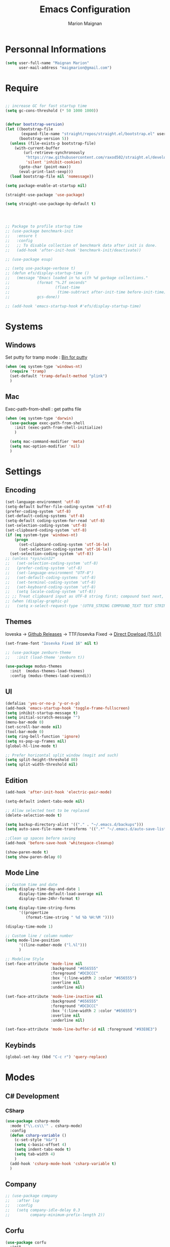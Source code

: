 #+TITLE: Emacs Configuration
#+AUTHOR: Marion Maignan

* Personnal Informations
  #+BEGIN_SRC emacs-lisp
    (setq user-full-name "Maignan Marion"
          user-mail-address "maigmarion@gmail.com")
  #+END_SRC
* Require
  #+BEGIN_SRC emacs-lisp

    ;; increase GC for fast startup time
    (setq gc-cons-threshold (* 50 1000 1000))


    (defvar bootstrap-version)
    (let ((bootstrap-file
           (expand-file-name "straight/repos/straight.el/bootstrap.el" user-emacs-directory))
          (bootstrap-version 5))
      (unless (file-exists-p bootstrap-file)
        (with-current-buffer
            (url-retrieve-synchronously
             "https://raw.githubusercontent.com/raxod502/straight.el/develop/install.el"
             'silent 'inhibit-cookies)
          (goto-char (point-max))
          (eval-print-last-sexp)))
      (load bootstrap-file nil 'nomessage))

    (setq package-enable-at-startup nil)

    (straight-use-package 'use-package)

    (setq straight-use-package-by-default t)




    ;; Package to profile startup time
    ;; (use-package benchmark-init
    ;;   :ensure t
    ;;   :config
    ;;   ;; To disable collection of benchmark data after init is done.
    ;;   (add-hook 'after-init-hook 'benchmark-init/deactivate))

    ;; (use-package esup)

    ;; (setq use-package-verbose t)
    ;; (defun efs/display-startup-time ()
    ;;   (message "Emacs loaded in %s with %d garbage collections."
    ;;            (format "%.2f seconds"
    ;;                    (float-time
    ;;                     (time-subtract after-init-time before-init-time)))
    ;;            gcs-done))

    ;; (add-hook 'emacs-startup-hook #'efs/display-startup-time)
  #+END_SRC
* Systems
** Windows
   Set putty for tramp mode : [[http://www.chiark.greenend.org.uk/~sgtatham/putty/download.html][Bin for putty]]
#+BEGIN_SRC emacs-lisp
  (when (eq system-type 'windows-nt)
    (require 'tramp)
    (set-default 'tramp-default-method "plink")
    )
#+END_SRC
** Mac
   Exec-path-from-shell : get paths file
   #+BEGIN_SRC emacs-lisp
     (when (eq system-type 'darwin)
       (use-package exec-path-from-shell
         :init (exec-path-from-shell-initialize)
         )

       (setq mac-command-modifier 'meta)
       (setq mac-option-modifier 'nil)
       )
   #+END_SRC
* Settings
** Encoding
   #+BEGIN_SRC emacs-lisp
     (set-language-environment 'utf-8)
     (setq-default buffer-file-coding-system 'utf-8)
     (prefer-coding-system 'utf-8)
     (set-default-coding-systems 'utf-8)
     (setq-default coding-system-for-read 'utf-8)
     (set-selection-coding-system 'utf-8)
     (set-clipboard-coding-system 'utf-8)
     (if (eq system-type 'windows-nt)
         (progn
           (set-clipboard-coding-system 'utf-16-le)
           (set-selection-coding-system 'utf-16-le))
       (set-selection-coding-system 'utf-8))
     ;; (unless *sys/win32*
     ;;   (set-selection-coding-system 'utf-8)
     ;;   (prefer-coding-system 'utf-8)
     ;;   (set-language-environment "UTF-8")
     ;;   (set-default-coding-systems 'utf-8)
     ;;   (set-terminal-coding-system 'utf-8)
     ;;   (set-keyboard-coding-system 'utf-8)
     ;;   (setq locale-coding-system 'utf-8))
     ;; ;; Treat clipboard input as UTF-8 string first; compound text next, etc.
     ;; (when (display-graphic-p)
     ;;   (setq x-select-request-type '(UTF8_STRING COMPOUND_TEXT TEXT STRING)))
   #+END_SRC
** Themes
Ioveska -> [[https://github.com/be5invis/Iosevka/blob/v15.1.0/doc/PACKAGE-LIST.md][Github Releases]] -> TTF/Iosevka Fixed -> [[https://github.com/be5invis/Iosevka/releases/download/v15.1.0/ttf-iosevka-fixed-15.1.0.zip][Direct Dowload (15.1.0)]]
#+BEGIN_SRC emacs-lisp
  (set-frame-font "Iosevka Fixed 16" nil t)

  ;; (use-package zenburn-theme
  ;;   :init (load-theme 'zenburn t))

  (use-package modus-themes
    :init  (modus-themes-load-themes)
    :config (modus-themes-load-vivendi))
#+END_SRC
** UI
   #+BEGIN_SRC emacs-lisp
     (defalias 'yes-or-no-p 'y-or-n-p)
     (add-hook 'emacs-startup-hook 'toggle-frame-fullscreen)
     (setq inhibit-startup-message t)
     (setq initial-scratch-message "")
     (menu-bar-mode 0)
     (set-scroll-bar-mode nil)
     (tool-bar-mode 0)
     (setq ring-bell-function 'ignore)
     (setq ns-pop-up-frames nil)
     (global-hl-line-mode t)

     ;; Prefer horizontal split window (magit and such)
     (setq split-height-threshold 80)
     (setq split-width-threshold nil)
   #+END_SRC
** Edition
   #+BEGIN_SRC emacs-lisp
     (add-hook 'after-init-hook 'electric-pair-mode)

     (setq-default indent-tabs-mode nil)

     ;; Allow selected text to be replaced
     (delete-selection-mode t)

     (setq backup-directory-alist '(("." . "~/.emacs.d/backups")))
     (setq auto-save-file-name-transforms '((".*" "~/.emacs.d/auto-save-list" t)))

     ;;Clean up spaces before saving
     (add-hook 'before-save-hook 'whitespace-cleanup)

     (show-paren-mode t)
     (setq show-paren-delay 0)

   #+END_SRC
** Mode Line
   #+BEGIN_SRC emacs-lisp
     ;; Custom time and date
     (setq display-time-day-and-date 1
           display-time-default-load-average nil
           display-time-24hr-format t)

     (setq display-time-string-forms
           '((propertize
              (format-time-string " %d %b %H:%M "))))

     (display-time-mode 1)

     ;; Custom line / column number
     (setq mode-line-position
           '((line-number-mode ("l.%l")))
           )

     ;; Modeline Style
     (set-face-attribute 'mode-line nil
                         :background "#656555"
                         :foreground "#DCDCCC"
                         :box '(:line-width 2 :color "#656555")
                         :overline nil
                         :underline nil)

     (set-face-attribute 'mode-line-inactive nil
                         :background "#656555"
                         :foreground "#DCDCCC"
                         :box '(:line-width 2 :color "#656555")
                         :overline nil
                         :underline nil)

     (set-face-attribute 'mode-line-buffer-id nil :foreground "#93E0E3")
  #+END_SRC
** Keybinds
   #+BEGIN_SRC emacs-lisp
     (global-set-key (kbd "C-c r") 'query-replace)
   #+END_SRC
* Modes
** C# Development
*** CSharp
    #+BEGIN_SRC emacs-lisp
      (use-package csharp-mode
        :mode ("\\.cs\\'" . csharp-mode)
        :config
        (defun csharp-variable ()
          (c-set-style "k&r")
          (setq c-basic-offset 4)
          (setq indent-tabs-mode t)
          (setq tab-width 4)
          )
        (add-hook 'csharp-mode-hook 'csharp-variable t)
        )
    #+END_SRC
** Company
   #+BEGIN_SRC emacs-lisp
     ;; (use-package company
     ;;   :after lsp
     ;;   :config
     ;;   (setq company-idle-delay 0.3
     ;;         company-minimum-prefix-length 2))
   #+END_SRC
** Corfu
#+begin_src emacs-lisp
  (use-package corfu
    :init
    (global-corfu-mode)
    :custom
    (corfu-auto t))
#+end_src
** Dart
#+BEGIN_SRC emacs-lisp
  ;; (use-package dart-mode
  ;;   :mode "\\.dart\\'")

  ;; (use-package lsp-dart
  ;;   :hook (dart-mode . lsp-deferred))
#+END_SRC
** Dsvn
   #+BEGIN_SRC emacs-lisp
     (use-package dsvn
       :bind ("C-c s" . svn-status)
       )
   #+END_SRC
** Ediff
   #+BEGIN_SRC emacs-lisp
     (use-package ediff
       :defer t
       :config
       (setq ediff-window-setup-function 'ediff-setup-windows-plain)
       )
   #+END_SRC
** Eglot
#+begin_src emacs-lisp
  ;; (use-package eglot                      ;
  ;;   :defer t
  ;;   :config
  ;;   (add-to-list 'eglot-server-programs '(python-mode . ("c:/Users/Marion/AppData/Roaming/.emacs.d/.cache/lsp/npm/pyright/pyright")))
  ;;   ;; (add-to-list 'eglot-server-programs '(python-mode . ("pyright-langserver" "--stdio")))
  ;;   )
#+end_src
** Emmet
   #+BEGIN_SRC emacs-lisp
     (use-package emmet-mode
       :defer t
       :init
       (add-hook 'vue-mode-hook 'emmet-mode)
       )
   #+END_SRC
** Flycheck
   #+BEGIN_SRC emacs-lisp
     ;; (use-package flycheck
     ;;   :after lsp
     ;;   :diminish flycheck-mode)
   #+END_SRC
** Flymake
   Need to bind next and prev error !!!
** Google this
   #+BEGIN_SRC emacs-lisp
     (use-package google-this
       :diminish google-this-mode
       :bind ("C-c w" . google-this-search))
   #+END_SRC
** Vertico / Consult / Marginalia / Orderless / Savehist / Avy
   #+BEGIN_SRC emacs-lisp
     (use-package vertico
       :init
       (vertico-mode))

     (use-package vertico-directory
       :straight nil
       :load-path "straight/repos/vertico/extensions/"
       :after vertico
       :bind (:map vertico-map
                   ("RET" . vertico-directory-enter)
                   ("DEL" . vertico-directory-delete-char)
                   ("M-DEL" . vertico-directory-delete-word))
       ;; Tidy shadowed file names
       :hook (rfn-eshadow-update-overlay . vertico-directory-tidy))

     (use-package consult
       :bind (("C-s" . consult-line)
              ("C-x b" . consult-buffer)
              ("M-g g" . consult-goto-line)
              ("C-c f w" . consult-ripgrep)
              ("C-c y" . consult-yank-from-kill-ring)
              ("C-c m" . consult-register-load)
              ("C-c M" . consult-register)
              ("C-c C-m" . consult-register-store)
              ("C-c i" . consult-imenu))
       :config
       (consult-customize consult--source-bookmark :preview-key nil))

     (use-package marginalia
       :init (marginalia-mode))

     (use-package orderless
       :init
       (setq completion-styles '(orderless)
             completion-category-defaults nil
             completion-category-overrides '((file (styles partial-completion)))))

     (use-package savehist
       :init
       (savehist-mode))

     (use-package avy
       :bind
       (("M-s" . avy-goto-char)
        ("M-l" . avy-goto-line))
       )

     (use-package avy-zap
       :bind
       (("M-z" . avy-zap-to-char-dwim))
       )


     ;; (use-package ivy
     ;;   :diminish ivy-mode
     ;;   :bind
     ;;   (("C-x b" . ivy-switch-buffer))
     ;;   :init
     ;;   (ivy-mode 1)
     ;;   :config
     ;;   (setq ivy-use-virtual-buffers t)
     ;;   (setq ivy-display-style 'fancy)
     ;;   )

     ;; (use-package counsel
     ;;   :bind
     ;;   (("C-c y" . counsel-yank-pop)
     ;;    ("C-c i" . counsel-imenu)
     ;;    ("M-x" . counsel-M-x)
     ;;    ("C-x r l" . counsel-bookmark)
     ;;    ("C-c f f" . counsel-git)
     ;;    ("C-c f w" . counsel-rg))
     ;;   )

     ;; (use-package swiper
     ;;   :bind
     ;;   ("C-s" . swiper)
     ;;   )

     ;; (use-package smex
     ;;   )


   #+END_SRC
** Ledger
#+begin_src emacs-lisp
  (use-package ledger-mode
    :defer t
    :config
    (when (eq system-type 'windows-nt)
      (setq ledger-binary-path "c:/Programming/Ledger/ledger.exe"))
    (setq ledger-reports '(("assets" "%(binary) -f %(ledger-file) bal ^assets ^budget ^savings")
                           ("bank bal" "%(binary) -f %(ledger-file) bal ^assets and not cash and not reimbursement --real --cleared")
                           ("liabilities" "%(binary) -f %(ledger-file) bal ^liabilities")
                           ("bal" "%(binary) -f %(ledger-file) bal")
                           ("bal monthly" "%(binary) -f %(ledger-file) bal --p %(month)")
                           ("gain lost" "%(binary) -f %(ledger-file) bal ^Expenses ^Income --p %(month)")
                           ("reg" "%(binary) -f %(ledger-file) reg")
                           ("groceries avg" "%(binary) -f %(ledger-file) -p \"from 2022/04/01\" --monthly --average --collapse register ^expenses:groceries")
                           ("phone avg" "%(binary) -f %(ledger-file) -p \"from 2022/04/01\" --monthly --average register ^expenses:utilities:phone")
                           ("food avg" "%(binary) -f %(ledger-file) -p \"from 2022/04/01\" --monthly --average register --collapse ^expenses:food")
                           ("leisure avg" "%(binary) -f %(ledger-file) -p \"from 2022/04/01\" --monthly --average register --collapse ^expenses:leisure"))))
  ;; '(ledger-reports
  ;; '(("unbudgeted" "\"C:/Programming/Ledger/ledger.exe\" -f \"g:/Mon Drive/Comptability/main.journal\" --period \"2022-3\" reg --unbudgeted")
  ;;   ("budget" "\"C:/Programming/Ledger/ledger.exe\" -f \"g:/Mon Drive/Comptability/main.journal\" --period \"2022-3\" budget")
  ;;   ("bal" "%(binary) -f %(ledger-file) bal")
  ;;   ("reg" "%(binary) -f %(ledger-file) reg")
  ;;   ("payee" "%(binary) -f %(ledger-file) reg @%(payee)")
  ;;   ("account" "%(binary) -f %(ledger-file) reg %(account)")))
#+end_src
** LSP
#+begin_src emacs-lisp
  (use-package lsp-mode
    :commands (lsp lsp-deferred)
    :init (setq lsp-keymap-prefix "C-c l")
    :config
    (setq read-process-output-max (* 1024 1024))
    (lsp-enable-which-key-integration t)
    (setq lsp-completion-provider :capf)
    (setq lsp-idle-delay 0.500))
#+end_src
** Magit
   #+BEGIN_SRC emacs-lisp
     (use-package magit
       :bind ("C-c g" . magit-status)
       :config
       (setenv "GIT_ASKPASS" "git-gui--askpass"))
   #+END_SRC
** Move Text
   #+BEGIN_SRC emacs-lisp
     (use-package move-text
       :bind (("M-p" . move-text-up)
              ("M-n" . move-text-down)))
   #+END_SRC
** OrgMode
   #+BEGIN_SRC  emacs-lisp
     (straight-use-package '(org :type built-in))

     (use-package org
       :defer t
       :commands (org-capture org-agenda)
       :custom
       (org-agenda-files '("e:/Omind/Notes/omind_todo.org"))
       (org-todo-keywords '((sequence "TODO(t)" "NEXT(n)" "IN PROGRESS(p)" "|" "VALIDATE(v)" "DONE(d)" "CANCEL(c)")))
       :config

       (setq org-latex-packages-alist '(("margin=1cm" "geometry" nil)))

       (setq org-capture-templates
             '(("t" "Todo")
               ("tt" "todo" entry(file "e:/Omind/Notes/omind_todo.org")
                "* TODO %?")
               ("tp" "todo" entry(file "e:/Omind/Notes/omind_todo.org")
                "* TODO %? %^G")
               ("tl" "todo" entry(file "e:/Omind/Notes/omind_todo.org")
                "* TODO %?\n %a")
               ))

       (global-set-key (kbd "C-c c") 'org-capture)
       (global-set-key (kbd "C-c a") 'org-agenda)
       (setq org-refile-targets '(
                                  ("e:/Omind/Notes/omind_archive.org" :maxlevel . 1)
                                  ))

       (advice-add 'org-refile :after 'org-save-all-org-buffers)
       (setq org-todo-keyword-faces '(
                                      ("TODO" . "#FAF3E7")
                                      ("NEXT" . "#A0D8E9")
                                      ("IN PROGRESS" . "#EEA579")
                                      ("VALIDATE" . "#A7DB8C")
                                      ("DONE" . "#B4A7EB")
                                      ("CANCEL" . "#F3A5BC")
                                      ))
       (setq org-agenda-start-with-log-mode t)
       (setq org-log-done 'time)
       (setq org-log-done 'note)
       (setq org-log-into-drawer t)
       (setq org-confirm-babel-evaluate nil)

       )


     (with-eval-after-load 'org
       (org-babel-do-load-languages
        'org-babel-load-languages
        '((plantuml . t)
          (sql . t))))



     ;; DO IT NEED THIS ?
     ;; (add-to-list 'org-src-lang-modes '("plantuml" . plantuml))



     (use-package ob-plantuml
       :straight nil
       :after org
       :custom
       (org-plantuml-jar-path (expand-file-name "c:/Users/Marion/AppData/Roaming/plantuml.jar")))

     (use-package ob-sql
       :straight nil
       :after org)

     (use-package ox-gfm
       :after org)

     ;; (use-package org-jira
     ;;   :config
     ;;   (setq jiralib-url "https://openmindneurotech.atlassian.net/")
     ;;   (setq jiralib-update-issue-fields-exclude-list '(priority components))
     ;;   )
   #+END_SRC
** PlantUML
   #+BEGIN_SRC emacs-lisp
     (use-package plantuml-mode
       :defer t
       :config
       (setq plantuml-default-exec-mode 'jar)
       (setq plantuml-output-type "PNG"))
   #+END_SRC
** Polymode
   TODO TO REPLACE VUE-MODE ?
** Project
#+BEGIN_SRC emacs-lisp
  (use-package project
    :defer t)
#+END_SRC
** Python Development
#+begin_src emacs-lisp
  (use-package python
    :mode ("\\.py\\'" . python-mode))

  (use-package lsp-pyright
    :after python
    :hook (python-mode . (lambda ()
                           (require 'lsp-pyright)
                           (lsp-deferred))))
#+end_src
** Rainbow Mode
   [[https://julien.danjou.info/projects/emacs-packages#rainbow-mode][Rainbow Mode Website]]
   #+BEGIN_SRC emacs-lisp
     (use-package rainbow-mode
       :after vue
       :diminish rainbow-mode
       :init (rainbow-mode 1)
       )
   #+END_SRC
** Rest Client
#+begin_src emacs-lisp
  (use-package restclient
    :mode ("\\.rest\\'" . restclient-mode))
#+END_SRC
** Shader Mode
   #+BEGIN_SRC emacs-lisp
     ;; (use-package shader-mode
     ;;   :commands shader
     ;;   )
   #+END_SRC
** Tempel
#+begin_src emacs-lisp
  (use-package tempel
    :bind (("M-+" . tempel-complete) ;; Alternative tempel-expand
           ("M-*" . tempel-insert))

    :init

    ;; Setup completion at point
    (defun tempel-setup-capf ()
      ;; Add the Tempel Capf to `completion-at-point-functions'. `tempel-expand'
      ;; only triggers on exact matches. Alternatively use `tempel-complete' if
      ;; you want to see all matches, but then Tempel will probably trigger too
      ;; often when you don't expect it.
      ;; NOTE: We add `tempel-expand' *before* the main programming mode Capf,
      ;; such that it will be tried first.
      (setq-local completion-at-point-functions
                  (cons #'tempel-expand
                        completion-at-point-functions)))

    (add-hook 'prog-mode-hook 'tempel-setup-capf)
    (add-hook 'text-mode-hook 'tempel-setup-capf)

    ;; Optionally make the Tempel templates available to Abbrev,
    ;; either locally or globally. `expand-abbrev' is bound to C-x '.
    ;; (add-hook 'prog-mode-hook #'tempel-abbrev-mode)
    ;; (tempel-global-abbrev-mode)
    )
#+end_src
** Undo Tree
   #+BEGIN_SRC emacs-lisp
     (use-package undo-tree
       :bind (("C-x u" . undo-tree-visualize))
       :diminish undo-tree-mode
       :config
       (setq undo-tree-auto-save-history nil))
   #+END_SRC
** Vue Mode
#+BEGIN_SRC emacs-lisp
  (use-package vue-mode
    :mode "\\.vue\\'"
    :config
    (setq indent-tabs-mode nil)
    (setq js-indent-level 2)
    (add-hook 'js-mode-hook
    (function (lambda () (setq indent-tabs-mode nil
                                        tab-width 2)))
    )
    (add-hook 'mmm-mode-hook (lambda () (set-face-background 'mmm-default-submode-face nil)))
    )
#+END_SRC
** Which Key
#+begin_src emacs-lisp
  (use-package which-key
    :init (which-key-mode)
    :diminish which-key-mode
    :config
    (setq which-key-idle-delay 0.3))
#+end_src
** Wgrep
   #+BEGIN_SRC emacs-lisp
     (use-package wgrep
       :defer t)
   #+END_SRC
** Swift
#+BEGIN_SRC emacs-lisp
  (use-package swift-mode
    :mode "\\.swift\\'")

  ;; (use-package lsp-sourcekit
  ;;   :after lsp-mode
  ;;   :config
  ;;   (setq lsp-sourcekit-executable "/Applications/Xcode.app/Contents/Developer/Toolchains/XcodeDefault.xctoolchain/usr/bin/sourcekit-lsp"))
#+END_SRC
** YAML
   #+BEGIN_SRC emacs-lisp
     (use-package yaml-mode
       :defer t
       :mode("\\.yaml\\'")
       )
   #+END_SRC
* Final
  #+begin_src emacs-lisp
    (setq gc-cons-threshold (* 2 1000 1000))
  #+end_src

